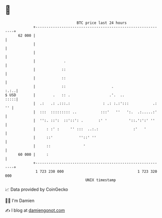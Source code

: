 * 👋

#+begin_example
                                    BTC price last 24 hours                    
                +------------------------------------------------------------+ 
         62 000 |                                                            | 
                |                                                            | 
                |                                                            | 
                |             .                                              | 
                |            ::                                              | 
                |            ::                                              | 
                |            ::                     .                   :.:..| 
   $ USD        |        .   :: .                  .'.  ..              :::::| 
                |  .:   .: .:::.:               : .: :.:':::           .: '' | 
                |  :::  ::::::::: ..           :::'   ''   ':.  .:.....:'    | 
                |  '':. ::':  ::'::': .       :' '          '::.':':' ''     | 
                |     : :' :     '' :::  ..:.:                :'   '         | 
                |     ::'            ''::' ''                                | 
                |     ::               '                                     | 
         60 000 |     :                                                      | 
                +------------------------------------------------------------+ 
                 1 723 230 000                                  1 723 320 000  
                                        UNIX timestamp                         
#+end_example
📈 Data provided by CoinGecko

🧑‍💻 I'm Damien

✍️ I blog at [[https://www.damiengonot.com][damiengonot.com]]
